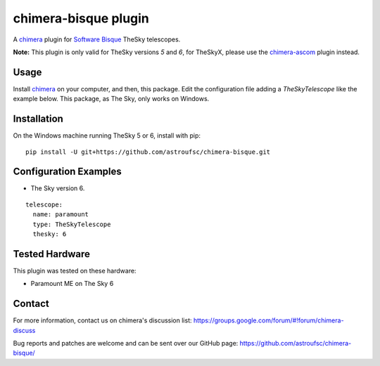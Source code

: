 chimera-bisque plugin
=====================

A chimera_ plugin for `Software Bisque`_ TheSky telescopes.

**Note:** This plugin is only valid for TheSky versions *5* and *6*, for TheSkyX, please use the `chimera-ascom`_ plugin instead.

Usage
-----

Install chimera_ on your computer, and then, this package. Edit the configuration file adding
a `TheSkyTelescope` like the example below. This package, as The Sky, only works on Windows.


Installation
------------

On the Windows machine running TheSky 5 or 6, install with pip:

::

    pip install -U git+https://github.com/astroufsc/chimera-bisque.git


Configuration Examples
----------------------

* The Sky version 6.

::

	telescope:
	  name: paramount
	  type: TheSkyTelescope
	  thesky: 6

Tested Hardware
---------------

This plugin was tested on these hardware:

* Paramount ME on The Sky 6 


Contact
-------

For more information, contact us on chimera's discussion list:
https://groups.google.com/forum/#!forum/chimera-discuss

Bug reports and patches are welcome and can be sent over our GitHub page:
https://github.com/astroufsc/chimera-bisque/

.. _chimera: https://www.github.com/astroufsc/chimera/
.. _chimera-ascom: https://www.github.com/astroufsc/chimera-ascom/
.. _Software Bisque: http://www.bisque.com/
